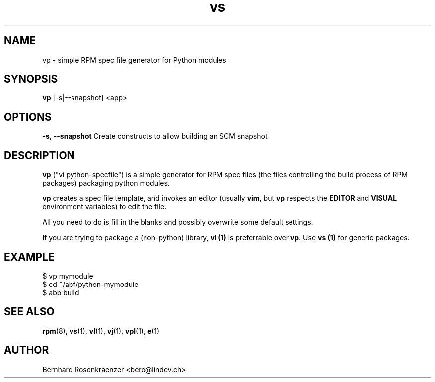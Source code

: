 .TH vs 1 "Feb  6, 2021" "OpenMandriva" "Developer Tools"
.SH NAME
vp \- simple RPM spec file generator for Python modules
.SH SYNOPSIS
.br
.B vp
[-s|--snapshot]
<app>
.SH OPTIONS
.BI \-s\fR,\ \fB\-\-snapshot
Create constructs to allow building an SCM snapshot
.SH DESCRIPTION
\fBvp\fR ("vi python-specfile") is a simple generator for RPM spec files (the
files controlling the build process of RPM packages) packaging python modules.
.PP
\fBvp\fR creates a spec file template, and invokes an editor (usually
\fBvim\fR, but \fBvp\fR respects the \fBEDITOR\fR and \fBVISUAL\fR environment
variables) to edit the file.
.PP
All you need to do is fill in the blanks and possibly overwrite some default
settings.
.PP
If you are trying to package a (non-python) library, \fBvl (1)\fR is preferrable over
\fBvp\fR. Use \fBvs (1)\fR for generic packages.
.SH EXAMPLE
.SP
.NF
  $ vp mymodule
.br
  $ cd ~/abf/python-mymodule
.br
  $ abb build
.FI
.PD
.SH "SEE ALSO"
.BR rpm (8),
.BR vs (1),
.BR vl (1),
.BR vj (1),
.BR vpl (1),
.BR e (1)

.SH AUTHOR
.nf
Bernhard Rosenkraenzer <bero@lindev.ch>
.fi
